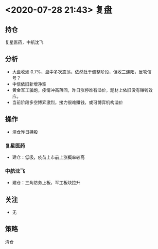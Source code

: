 * <2020-07-28 21:43> 复盘
** 持仓
   复星医药，中航沈飞
** 分析
   * 大盘收涨 0.7%，盘中多次震荡，依然处于调整阶段，但收三连阳，反攻信号？
   * 中信依旧新增净空
   * 黄金军工骗炮，疫情冲高落回，昨日涨停难有溢价，题材上依旧没有赚钱效应。
   * 当前阶段多空博弈激烈，接力很难赚钱，或可博弈机构溢价
** 操作
   * 清仓昨日持股
*** 复星医药
    * 建仓：低吸，疫苗上市前上涨概率较高
*** 中航沈飞
    * 建仓：三角防务上板，军工板块拉升
** 关注
   * 无
** 策略
   清仓

